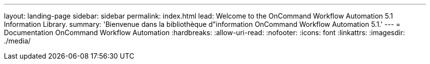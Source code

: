 ---
layout: landing-page 
sidebar: sidebar 
permalink: index.html 
lead: Welcome to the OnCommand Workflow Automation 5.1 Information Library. 
summary: 'Bienvenue dans la bibliothèque d"information OnCommand Workflow Automation 5.1.' 
---
= Documentation OnCommand Workflow Automation
:hardbreaks:
:allow-uri-read: 
:nofooter: 
:icons: font
:linkattrs: 
:imagesdir: ./media/


